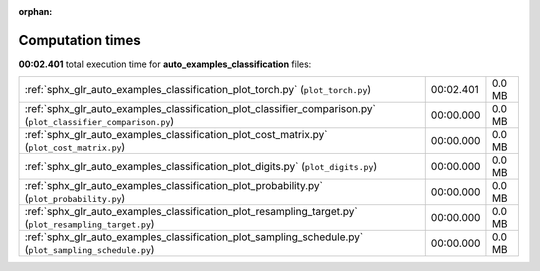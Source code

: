 
:orphan:

.. _sphx_glr_auto_examples_classification_sg_execution_times:

Computation times
=================
**00:02.401** total execution time for **auto_examples_classification** files:

+----------------------------------------------------------------------------------------------------------------+-----------+--------+
| :ref:`sphx_glr_auto_examples_classification_plot_torch.py` (``plot_torch.py``)                                 | 00:02.401 | 0.0 MB |
+----------------------------------------------------------------------------------------------------------------+-----------+--------+
| :ref:`sphx_glr_auto_examples_classification_plot_classifier_comparison.py` (``plot_classifier_comparison.py``) | 00:00.000 | 0.0 MB |
+----------------------------------------------------------------------------------------------------------------+-----------+--------+
| :ref:`sphx_glr_auto_examples_classification_plot_cost_matrix.py` (``plot_cost_matrix.py``)                     | 00:00.000 | 0.0 MB |
+----------------------------------------------------------------------------------------------------------------+-----------+--------+
| :ref:`sphx_glr_auto_examples_classification_plot_digits.py` (``plot_digits.py``)                               | 00:00.000 | 0.0 MB |
+----------------------------------------------------------------------------------------------------------------+-----------+--------+
| :ref:`sphx_glr_auto_examples_classification_plot_probability.py` (``plot_probability.py``)                     | 00:00.000 | 0.0 MB |
+----------------------------------------------------------------------------------------------------------------+-----------+--------+
| :ref:`sphx_glr_auto_examples_classification_plot_resampling_target.py` (``plot_resampling_target.py``)         | 00:00.000 | 0.0 MB |
+----------------------------------------------------------------------------------------------------------------+-----------+--------+
| :ref:`sphx_glr_auto_examples_classification_plot_sampling_schedule.py` (``plot_sampling_schedule.py``)         | 00:00.000 | 0.0 MB |
+----------------------------------------------------------------------------------------------------------------+-----------+--------+
